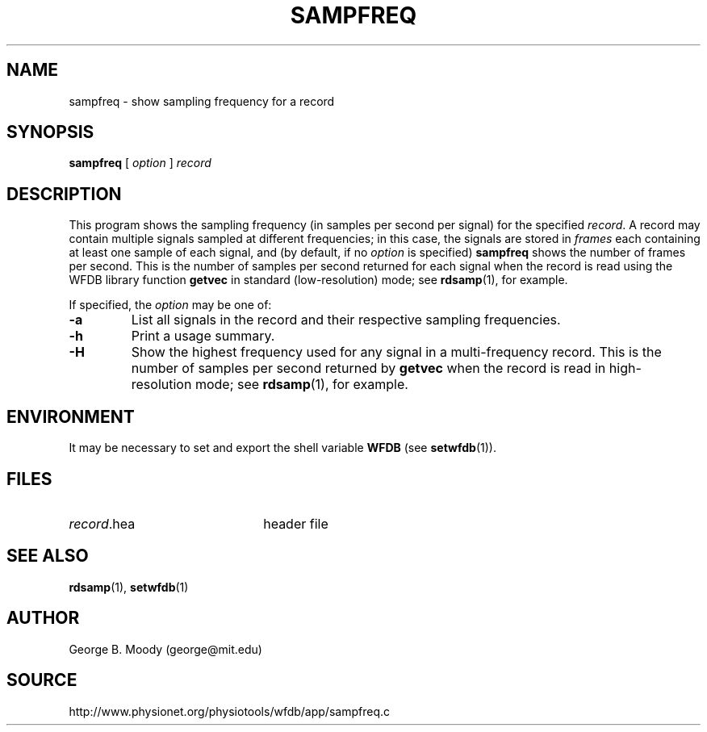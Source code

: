 .TH SAMPFREQ 1 "2 August 2012" "WFDB 10.5.14" "WFDB Applications Guide"
.SH NAME
sampfreq \- show sampling frequency for a record
.SH SYNOPSIS
\fBsampfreq\fR [ \fIoption\fR ] \fIrecord \fR
.SH DESCRIPTION
This program shows the sampling frequency (in samples per second per signal)
for the specified \fIrecord\fR.  A record may contain multiple signals sampled
at different frequencies;  in this case, the signals are stored in \fIframes\fR
each containing at least one sample of each signal, and (by default, if no
\fIoption\fR is specified) \fBsampfreq\fR shows the number of frames per
second.  This is the number of samples per second returned for each signal
when the record is read using the WFDB library function \fBgetvec\fR
in standard (low-resolution) mode;  see \fBrdsamp\fR(1), for example.
.PP
If specified, the \fIoption\fR may be one of:
.TP
\fB-a\fR
List all signals in the record and their respective sampling frequencies.
.TP
\fB-h\fR
Print a usage summary.
.TP
\fB-H\fR
Show the highest frequency used for any signal in a multi-frequency record.
This is the number of samples per second returned by \fBgetvec\fR when the
record is read in high-resolution mode;  see \fBrdsamp\fR(1), for example.
.SH ENVIRONMENT
.PP
It may be necessary to set and export the shell variable \fBWFDB\fR (see
\fBsetwfdb\fR(1)).
.SH FILES
.TP 22
\fIrecord\fR.hea
header file
.SH SEE ALSO
\fBrdsamp\fR(1), \fBsetwfdb\fR(1)
.SH AUTHOR
George B. Moody (george@mit.edu)
.SH SOURCE
http://www.physionet.org/physiotools/wfdb/app/sampfreq.c
